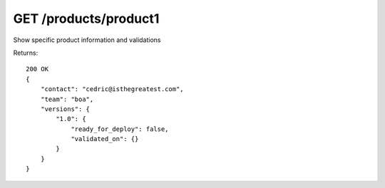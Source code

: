 GET /products/product1
======================

Show specific product information and validations


Returns::

    200 OK
    {
        "contact": "cedric@isthegreatest.com",
        "team": "boa",
        "versions": {
            "1.0": {
                "ready_for_deploy": false,
                "validated_on": {}
            }
        }
    }
